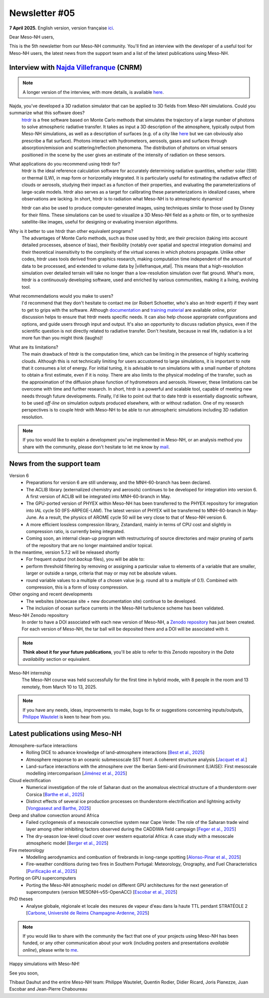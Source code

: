 Newsletter #05
================================================

**7 April 2025.** English version, version française `ici <newsletter_05.html>`_.


Dear Meso-NH users,

This is the 5th newsletter from our Meso-NH community. You'll find an interview with the developer of a useful tool for Meso-NH users, the latest news from the support team and a list of the latest publications using Meso-NH.

Interview with `Najda Villefranque <mailto:najda.villefranque@meteo.fr>`_ (CNRM)
*************************************************************************************

.. image:: photo_nv.jpg
  :width: 250


.. note::

   A longer version of the interview, with more details, is available `here <newsletter_05_english_extended.html>`_.


Najda, you've developed a 3D radiation simulator that can be applied to 3D fields from Meso-NH simulations. Could you summarize what this software does?
  `htrdr <https://www.meso-star.com/projects/htrdr/htrdr.html>`_ is a free software based on Monte Carlo methods that simulates the trajectory of a large number of photons to solve atmospheric radiative transfer. It takes as input a 3D description of the atmosphere, typically output from Meso-NH simulations, as well as a description of surfaces (e.g. of a city like `here <https://web.lmd.jussieu.fr/~nvillefranque/pages/teapot_city>`_ but we can obviously also prescribe a flat surface). Photons interact with hydrometeors, aerosols, gases and surfaces through absorption/emission and scattering/reflection phenomena. The distribution of photons on virtual sensors positioned in the scene by the user gives an estimate of the intensity of radiation on these sensors.

What applications do you recommend using htrdr for?
  htrdr is the ideal reference calculation software for accurately determining radiative quantities, whether solar (SW) or thermal (LW), in map form or horizontally integrated. It is particularly useful for estimating the radiative effect of clouds or aerosols, studying their impact as a function of their properties, and evaluating the parameterizations of large-scale models. htrdr also serves as a target for calibrating these parameterizations in idealized cases, where observations are lacking. In short, htrdr is to radiation what Meso-NH is to atmospheric dynamics! 

  htrdr can also be used to produce computer-generated images, using techniques similar to those used by Disney for their films. These simulations can be used to visualize a 3D Meso-NH field as a photo or film, or to synthesize satellite-like images, useful for designing or evaluating inversion algorithms.

Why is it better to use htrdr than other equivalent programs? 
  The advantages of Monte Carlo methods, such as those used by htrdr, are their precision (taking into account detailed processes, absence of bias), their flexibility (notably over spatial and spectral integration domains) and their theoretical insensitivity to the complexity of the virtual scenes in which photons propagate. Unlike other codes, htrdr uses tools derived from graphics research, making computation time independent of the amount of data to be processed, and extended to volume data by |villefranque_etal|. This means that a high-resolution simulation over detailed terrain will take no longer than a low-resolution simulation over flat ground. What's more, htrdr is a continuously developing software, used and enriched by various communities, making it a living, evolving tool.

What recommendations would you make to users?
    I'd recommend that they don't hesitate to contact me (or Robert Schoetter, who's also an htrdr expert!) if they want to get to grips with the software. Although `documentation <https://www.meso-star.com/projects/htrdr/man/man1/htrdr-atmosphere.1.html>`_ and `training material <https://mattermost.lmd.ipsl.fr/g3t-rayonnement/channels/htrdr>`_ are available online, prior discussion helps to ensure that htrdr meets specific needs. It can also help choose appropriate configurations and options, and guide users through input and output. It's also an opportunity to discuss radiation physics, even if the scientific question is not directly related to radiative transfer. Don't hesitate, because in real life, radiation is a lot more fun than you might think (laughs)!

What are its limitations?
  The main drawback of htrdr is the computation time, which can be limiting in the presence of highly scattering clouds. Although this is not technically limiting for users accustomed to large simulations, it is important to note that it consumes a lot of energy. For initial tuning, it is advisable to run simulations with a small number of photons to obtain a first estimate, even if it is noisy. There are also limits to the physical modeling of the transfer, such as the approximation of the diffusion phase function of hydrometeors and aerosols. However, these limitations can be overcome with time and further research. In short, htrdr is a powerful and scalable tool, capable of meeting new needs through future developments. Finally, I'd like to point out that to date htrdr is essentially diagnostic software, to be used *off-line* on simulation outputs produced elsewhere, with or without radiation. One of my research perspectives is to couple htrdr with Meso-NH to be able to run atmospheric simulations including 3D radiation resolution.

.. |villefranque_etal| raw:: html

   <a href="https://agupubs.onlinelibrary.wiley.com/doi/full/10.1029/2018MS001602" target="_blank">Villefranque et al. (2019)</a>

.. note::

   If you too would like to explain a development you've implemented in Meso-NH, or an analysis method you share with the community, please don't hesitate to let me know by `mail <mailto:thibaut.dauhut@univ-tlse3.fr>`_.



News from the support team
************************************

Version 6
  - Preparations for version 6 are still underway, and the MNH-60-branch has been declared.
  - The ACLIB library (externalized chemistry and aerosols) continues to be developed for integration into version 6. A first version of ACLIB will be integrated into MNH-60-branch in May.
  - The GPU-ported version of PHYEX within Meso-NH has been transferred to the PHYEX repository for integration into IAL cycle 50 (IFS-ARPEGE-LAM). The latest version of PHYEX will be transferred to MNH-60-branch in May-June. As a result, the physics of AROME cycle 50 will be very close to that of Meso-NH version 6.
  - A more efficient lossless compression library, Zstandard, mainly in terms of CPU cost and slightly in compression ratio, is currently being integrated.
  - Coming soon, an internal clean-up program with restructuring of source directories and major pruning of parts of the repository that are no longer maintained and/or topical.

In the meantime, version 5.7.2 will be released shortly
  - For frequent *output* (not *backup* files), you will be able to:
  - perform threshold filtering by removing or assigning a particular value to elements of a variable that are smaller, larger or outside a range, criteria that may or may not be absolute values.
  - round variable values to a multiple of a chosen value (e.g. round all to a multiple of 0.1). Combined with compression, this is a form of lossy compression.


Other ongoing and recent developments
  - The websites (showcase site + new documentation site) continue to be developed.
  - The inclusion of ocean surface currents in the Meso-NH turbulence scheme has been validated.

Meso-NH Zenodo repository
  In order to have a DOI associated with each new version of Meso-NH, a `Zenodo repository <https://zenodo.org/records/15095131>`_ has just been created. For each version of Meso-NH, the tar ball will be deposited there and a DOI will be associated with it. 

.. note::
  **Think about it for your future publications**, you'll be able to refer to this Zenodo repository in the *Data availability* section or equivalent. 

Meso-NH internship
  The Meso-NH course was held successfully for the first time in hybrid mode, with 8 people in the room and 13 remotely, from March 10 to 13, 2025.

.. note::
  If you have any needs, ideas, improvements to make, bugs to fix or suggestions concerning inputs/outputs, `Philippe Wautelet <mailto:philippe.wautelet@cnrs.fr>`_ is keen to hear from you.


Latest publications using Meso-NH
****************************************************************************************

Atmosphere-surface interactions
  - Rolling DICE to advance knowledge of land–atmosphere interactions [`Best et al., 2025 <https://doi.org/10.1002/qj.4944>`_]
  - Atmosphere response to an oceanic submesoscale SST front: A coherent structure analysis [`Jacquet et al. <https://doi.org/10.1029/2024JD042312>`_]
  - Land-surface interactions with the atmosphere over the Iberian Semi-arid Environment (LIAISE): First mesoscale modelling intercomparison [`Jiménez et al., 2025 <https://doi.org/10.1002/qj.4949>`_]

Cloud electrification
  - Numerical investigation of the role of Saharan dust on the anomalous electrical structure of a thunderstorm over Corsica [`Barthe et al., 2025 <https://doi.org/10.1016/j.atmosres.2025.107988>`_]
  - Distinct effects of several ice production processes on thunderstorm electrification and lightning activity [`Vongpaseut and Barthe, 2025 <http://doi.org/10.5194/egusphere-2025-214>`_]

Deep and shallow convection around Africa
  - Failed cyclogenesis of a mesoscale convective system near Cape Verde: The role of the Saharan trade wind layer among other inhibiting factors observed during the CADDIWA field campaign [`Feger et al., 2025 <https://doi.org/10.5194/egusphere-2025-105>`_]
  - The dry-season low-level cloud cover over western equatorial Africa: A case study with a mesoscale atmospheric model [`Berger et al., 2025 <https://doi.org/10.1002/qj.4962>`_]
      
Fire meteorology
  - Modelling aerodynamics and combustion of firebrands in long-range spotting [`Alonso-Pinar et al., 2025 <https://doi.org/10.1016/j.firesaf.2025.104348>`_]
  - Fire-weather conditions during two fires in Southern Portugal: Meteorology, Orography, and Fuel Characteristics [`Purificação et al., 2025 <https://doi.org/10.1007/s40808-025-02308-z>`_]
      
Porting on GPU supercomputers
  - Porting the Meso-NH atmospheric model on different GPU architectures for the next generation of supercomputers (version MESONH-v55-OpenACC) [`Escobar et al., 2025 <https://doi.org/10.5194/egusphere-2024-2879>`_]

PhD theses
  - Analyse globale, régionale et locale des mesures de vapeur d'eau dans la haute TTL pendant STRATÉOLE 2 [`Carbone, Université de Reims Champagne-Ardenne, 2025 <https://theses.fr/s297336>`_]

.. note::

   If you would like to share with the community the fact that one of your projects using Meso-NH has been funded, or any other communication about your work (including posters and presentations *available online*), please write to `me <thibaut.dauhut@univ-tlse3.fr>`_.

Happy simulations with Meso-NH!

See you soon,

Thibaut Dauhut and the entire Meso-NH team: Philippe Wautelet, Quentin Rodier, Didier Ricard, Joris Pianezze, Juan Escobar and Jean-Pierre Chaboureau
